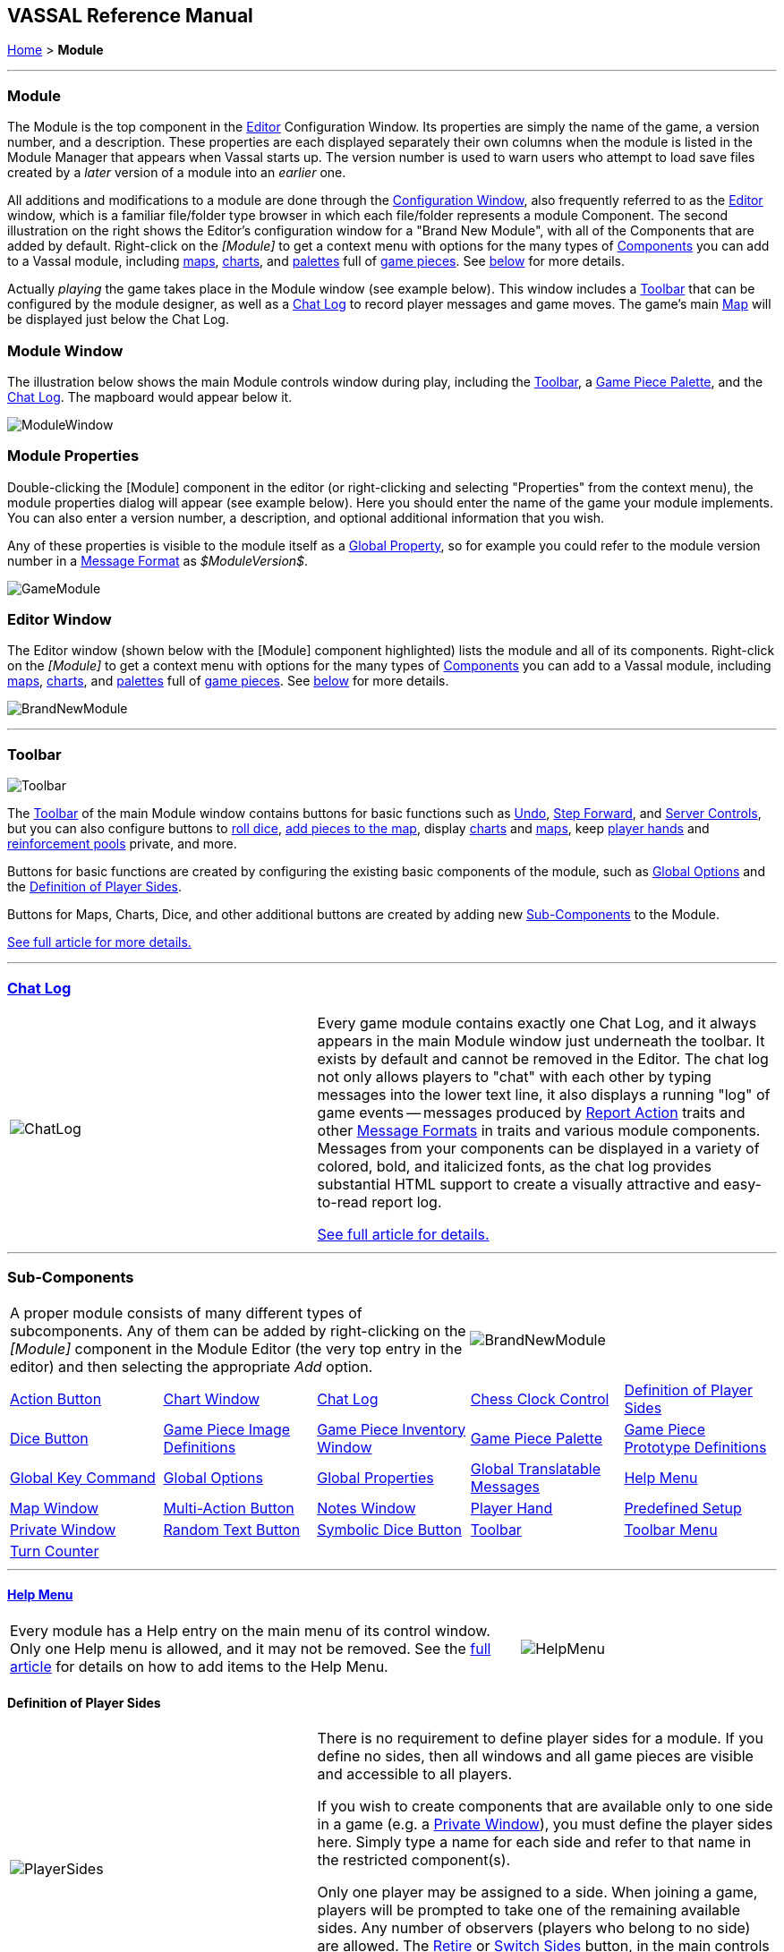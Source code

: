== VASSAL Reference Manual
[#top]

[.small]#<<index.adoc#toc,Home>> > *Module*#

'''''

[#module]
=== Module

The Module is the top component in the <<editor.adoc#top,Editor>> Configuration Window.
Its properties are simply the name of the game, a version number, and a description.
These properties are each displayed separately their own columns when the module is listed in the Module Manager that appears when Vassal starts up.
The version number is used to warn users who attempt to load save files created by a _later_ version of a module into an _earlier_ one.

All additions and modifications to a module are done through the <<editor.adoc#top,Configuration Window>>, also frequently referred to as the <<editor.adoc#top,Editor>> window, which is a familiar file/folder type browser in which each file/folder represents a module Component.
The second illustration on the right shows the Editor's configuration window for a "Brand New Module", with all of the Components that are added by default.
Right-click on the _[Module]_ to get a context menu with options for the many types of <<#SubComponents,Components>> you can add to a Vassal module, including <<Map.adoc#top,maps>>, <<ChartWindow.adoc#top,charts>>, and <<PieceWindow.adoc#top,palettes>> full of <<GamePiece.adoc#top,game pieces>>. See <<#SubComponents,below>> for more details.

Actually _playing_ the game takes place in the Module window (see example below). This window includes a <<Toolbar.adoc#top,Toolbar>> that can be configured by the module designer, as well as a <<ChatLog.adoc#top,Chat Log>> to record player messages and game moves.
The game's main <<Map.adoc#top,Map>> will be displayed just below the Chat Log.

=== Module Window
The illustration below shows the main Module controls window during play, including the <<Toolbar.adoc#top,Toolbar>>, a <<PieceWindow.adoc#top,Game Piece Palette>>, and the <<ChatLog.adoc#top,Chat Log>>. The mapboard would appear below it.

image:images/ModuleWindow.png[]

=== Module Properties
Double-clicking the [Module] component in the editor (or right-clicking and selecting "Properties" from the context menu), the module properties dialog will appear (see example below). Here you should enter the name of the game your module implements. You can also enter a version number, a description, and optional additional information that you wish.

Any of these properties is visible to the module itself as a <<GlobalProperties.adoc#top, Global Property>>, so for example you could refer to the module version number in a <<MessageFormat.adoc#top,Message Format>> as _$ModuleVersion$_.

image:images/GameModule.png[]

=== Editor Window
The Editor window (shown below with the [Module] component highlighted) lists the module and all of its components. Right-click on the _[Module]_ to get a context menu with options for the many types of <<#SubComponents,Components>> you can add to a Vassal module, including <<Map.adoc#top,maps>>, <<ChartWindow.adoc#top,charts>>, and <<PieceWindow.adoc#top,palettes>> full of <<GamePiece.adoc#top,game pieces>>. See <<#SubComponents,below>> for more details.

image:images/BrandNewModule.png[]

'''''

=== Toolbar

image:images/Toolbar.png[]

The <<Toolbar.adoc#top,Toolbar>> of the main Module window contains buttons for basic functions such as <<Toolbar.adoc#Undo,Undo>>, <<Toolbar.adoc#StepForward,Step Forward>>, and <<Toolbar.adoc#ServerControls,Server Controls>>, but you can also configure buttons to <<SpecialDiceButton.adoc#top,roll dice>>, <<PieceWindow.adoc#top,add pieces to the map>>, display <<Chartwindow.adoc#top,charts>> and <<Map.adoc#top,maps>>, keep <<PlayerHand.adoc#top,player hands>> and <<PrivateWindow.adoc#top,reinforcement pools>> private, and more.

Buttons for basic functions are created by configuring the existing basic components of the module, such as <<GlobalOptions.adoc#top,Global Options>> and the <<#Definition_of_Player_Sides,Definition of Player Sides>>.

Buttons for Maps, Charts, Dice, and other additional buttons are created by adding new <<SubComponents,Sub-Components>> to the Module.

<<Toolbar.adoc#top,See full article for more details.>>

'''''

[#ChatLog]
=== <<ChatLog.adoc#top,Chat Log>>
[width="100%",cols="^40%,60%",]
|===
|image:images/ChatLog.png[]
|Every game module contains exactly one Chat Log, and it always appears in the main Module window just underneath the toolbar.
It exists by default and cannot be removed in the Editor.
The chat log not only allows players to "chat" with each other by typing messages into the lower text line, it also displays a running "log" of game events -- messages produced by <<ReportChanges.adoc#top,Report Action>> traits and other <<MessageFormat.adoc#top,Message Formats>> in traits and various module components.
Messages from your components can be displayed in a variety of colored, bold, and italicized fonts, as the chat log provides substantial HTML support to create a visually attractive and easy-to-read report log.

<<ChatLog.adoc#top,See full article for details.>>
|===

'''''

[#SubComponents]
=== Sub-Components
[width="100%",cols="60%,^40%",]
|===
a|A proper module consists of many different types of subcomponents.
Any of them can be added by right-clicking on the _[Module]_ component in the Module Editor (the very top entry in the editor) and then selecting the appropriate _Add_ option.

|image:images/BrandNewModule.png[]
|===

[cols=",,,,",]
|===
|<<DoActionButton.adoc#top,Action Button>>|<<ChartWindow.adoc#top,Chart Window>>|<<ChatLog.adoc#top,Chat Log>>|<<ChessClock.adoc#top,Chess Clock Control>>|<<#Definition_of_Player_Sides,Definition of Player Sides>>
|<<#DiceButton,Dice Button>>|<<GamePieceImageDefinitions.adoc#top,Game Piece Image Definitions>>|<<Inventory.adoc#top,Game Piece Inventory Window>>|<<PieceWindow.adoc#top,Game Piece Palette>>|<<Prototypes.adoc#top,Game Piece Prototype Definitions>>
|<<Map.adoc#GlobalKeyCommand,Global Key Command>>|<<GlobalOptions.adoc#top,Global Options>>|<<GlobalProperties.adoc#top,Global Properties>>|<<GlobalTranslatableMessages.adoc#top, Global Translatable Messages>>|<<HelpMenu.adoc#top,Help Menu>>
|<<Map.adoc#top,Map Window>>|<<MultiActionButton.adoc#top,Multi-Action Button>>|<<#NotesWindow,Notes Window>>|<<PlayerHand.adoc#top,Player Hand>>|<<#PredefinedSetup,Predefined Setup>>
|<<PrivateWindow.adoc#top,Private Window>>|<<#RandomTextButton,Random Text Button>>|<<SpecialDiceButton.adoc#top,Symbolic Dice Button>>|<<Toolbar.adoc#top,Toolbar>>|<<ToolbarMenu.adoc#top,Toolbar Menu>>
|<<TurnTracker.adoc#top,Turn Counter>>||||
|===



'''''

==== <<HelpMenu.adoc#top,Help Menu>>
[width="100%",cols="66%,33%",]
|===
a|Every module has a Help entry on the main menu of its control window.
Only one Help menu is allowed, and it may not be removed.
See the <<HelpMenu.adoc#top,full article>> for details on how to add items to the Help Menu.
|image:images/HelpMenu.png[]
|===

[#Definition_of_Player_Sides]
==== Definition of Player Sides
[width="100%",cols="40%,60%",]
|===
|image:images/PlayerSides.png[]
|There is no requirement to define player sides for a module.
If you define no sides, then all windows and all game pieces are visible and accessible to all players.

If you wish to create components that are available only to one side in a game (e.g.
a <<PrivateWindow.adoc#top,Private Window>>), you must define the player sides here.
Simply type a name for each side and refer to that name in the restricted component(s).

Only one player may be assigned to a side.
When joining a game, players will be prompted to take one of the remaining available sides.
Any number of observers (players who belong to no side) are allowed.
The <<Toolbar.adoc#Retire,Retire>> or <<Toolbar.adoc#SwitchSides,Switch Sides>> button, in the main controls toolbar, allows a player to relinquish their side (making it available to the next player joining the game). You can specify the text, icon, and mouse-over tooltip for the toolbar button.
|===

==== <<GlobalOptions.adoc#top,Global Options>>
[width="100%",cols="60%,40%",]
|===

|A set of options that apply to the module overall.
Every module will have one Global Options entry; it can be edited but cannot be removed.

The Global Options component allows you to define your own custom preferences for a module.
It also contains other settings that apply to the module as a whole, as well as providing a location to configure button images and hotkeys for some of the basic Toolbar buttons.
If an option has a _Use Preferences Setting_ choice, selecting it will add an entry to the Preferences window to allow players to choose their own setting at game time.

<<GlobalOptions.adoc#top,See full article for details.>>

|image:images/GlobalOptions.png[]
|===

==== <<Map.adoc#top,Map Window>>
[width="100%",cols="40%,60%",]
|===
|image:images/Map.png[]
|A Map Window contains the main interface for playing games with VASSAL.
It displays the playing surface on which the players move <<GamePiece.adoc#top,Game Pieces>> by dragging and dropping with the mouse.
It is possible to have two or more Map Windows; the players may drag and drop pieces between the different windows.
A Map Window should be configured with at least one <<Board.adoc#top,Board>> (in the "Map Boards" component).

A Map Window is most commonly used to display a <<Board.adoc#top,Board>> on which <<PieceWindow.adoc#top,pieces>> can be moved, although Map Windows can also be used to display e.g.
reinforcement cards, charts and tables, and so forth.
By default, every module has one Map Window, although it may be removed and others added.

There are also specialized Map Windows, called <<PrivateWindow.adoc#top,Private Windows>> and <<PlayerHand.adoc#top,Player Hands>> to contain pieces that are private to one player or side.

<<Map.adoc#top,See full article for details.>>
|===

==== <<PieceWindow.adoc#top,Game Piece Palette>>
[width="100%",cols="60%,40%",]
|===
|A Game Piece Palette allows an unlimited supply of new <<GamePiece.adoc#top,pieces>> to be created and added to the game.
Some modules use them exclusively to create pieces whose supply is not limited by the game rules (e.g.
control markers); other modules provide palettes from which any type of piece can be created so that players and designers can use them to set up game scenarios.
By default, every module has one Game Piece Palette, although it may be removed and/or more may be added.

<<PieceWindow.adoc#top,See full article for details.>>

|image:images/PaletteExample.png[]
 +
 +
image:images/PieceWindow.png[]
|===

==== <<Prototypes.adoc#top,Game Piece Prototype Definitions>>
[width="100%",cols="40%,60%",]
|===
|image:images/PrototypeComponent.png[]
|Game Piece Prototypes allow you to define sets of commonly-used traits for various types of <<GamePiece.adoc#top,Game Pieces>>. For example you could give all of your cards a particular back and a key command to send it to the discard pile, without having to cut-and-paste those traits into every single one of your cards.
This also has the advantage of allowing you to change these traits in one place and have the changes affect every one of the pieces assigned to the Prototype.

<<Prototypes.adoc#top,See full article for details.>>
|===

==== <<GlobalProperties.adoc#top,Global Properties>>
[width="100%",cols="60%,^40%",]
|===
|Allows you to define default numeric or string values for <<Properties.adoc#top,Global Properties>> which can then be referenced and modified by <<SetGlobalProperty.adoc#top,traits>> in your Game Pieces.
Global Properties work much like "global variables" in programming, in that they are accessible to any piece or component in your module.

<<GlobalProperties.adoc#top,See full article for details.>>

|image:images/GlobalProperty.png[]
|===

==== <<ToolbarMenu.adoc#top,Toolbar Menu>>
[width="100%",cols="40%,60%",]
|===
|image:images/ToolbarMenuExample.png[]
 +
 +
 +
image:images/ToolbarMenu.png[]
|Groups buttons in the Toolbar into a single drop-down menu.
Each button named in this component will be removed from the Toolbar and instead appear as a menu item in the drop-down menu.

<<ToolbarMenu.adoc#top,See full article for details.>>
|===

==== <<MultiActionButton.adoc#top,Multi-Action Button>>
[width="100%",cols="60%,40%",]
|===
|Combines multiple buttons in a Toolbar into a single button.
The named buttons are removed from the Toolbar and a new button is added.
Clicking this button automatically invokes the actions of all the other buttons in the order given.

<<MultiActionButton.adoc#top,See full article for details.>>
|image:images/MultiActionButton.png[]
|===

==== <<DoActionButton.adoc#top,Action Button>>
[width="100%",cols="40%,60%",]
|===
|image:images/DoActionButtonShort.png[]
|A Toolbar button that displays a message, plays a sound, and/or sends Hotkeys.

An Action Button component places a button on the Toolbar of the main Module window which combines a number of different actions into a single button.
When the button is clicked, or receives its Hotkey, it can display a message to the <<ChatLog.adoc#top,Chat Log>>, Play a sound, and/or send a list of <<NamedKeyCommand.adoc#top,KeyStroke or Named Commands>> to other components.

<<DoActionButton.adoc#top,See full article for details.>>
|===

==== <<TurnTracker.adoc#top,Turn Counter>>
[width="100%",cols="60%,40%",]
|===
|Creates a Toolbar item that can be used to track the current game turn and phase.

A Turn Counter places a button and/or widget on the Toolbar of the Module window which keeps track of the current turn/phase/sub-phase, etc.
of a game.
Players can advance the turn forward or backward, or optionally jump directly to a turn.

<<TurnTracker.adoc#top,See full article for details.>>

|image:images/TurnTrackerTurnWindow.png[]
|===

==== <<GamePieceImageDefinitions.adoc#top,Game Piece Image Definitions>>
[width="100%",cols="40%,60%",]
|===
|image:images/GamePieceImageDefinitions.png[]
|Allows you to build your own layouts and images for simple game counters without the need for an external art tool.

Within the Game Piece Image Definitions you can build your own images by combining text, images, and standard NATO symbols.
Images defined in this component will appear in the drop-down menu for selecting images for any Trait of any <<GamePiece.adoc#top,Game Piece>> just like an imported GIF, JPEG, or PNG.

<<GamePieceImageDefinitions.adoc#top,See full article for details.>>

|===

==== <<Map.adoc#GlobalKeyCommand,Global Key Command>>
[width="100%",cols="50%,50%",]
|===
|Creates a button on the Toolbar that applies a given <<NamedKeyCommand.adoc#top,Keystroke or Named Command>> to many pieces at once.
Applies to <<GamePiece.adoc#top,Game Pieces>> on all <<Map.adoc#top,Map Windows>> simultaneously.

<<Map.adoc#GlobalKeyCommand,See full article for details.>>

|image:images/GlobalKeyCommand.png[]
|===

==== <<Inventory.adoc#top,Game Piece Inventory Window>>
[width="100%",cols="40%,60%",]
|===
|image:images/InventoryWindow.png[]
|Creates a Toolbar button that will open a window which summarizes the pieces in the current game.
You can define exactly which pieces are included in the window and howthey are organized.
Can be configured to select a particular subset of pieces and to organize them by their properties.

<<Inventory.adoc#top,See full article for details.>>
|===

[#SpecialDiceButton]
==== <<SpecialDiceButton.adoc#top,Symbolic Dice Button>>
[width="100%",cols="60%,40%",]
|===
|Rolls dice whose faces are represented by graphical images.

A Symbolic Dice Button places a button on the Toolbar which rolls dice that use graphical images to display their faces -- in simpler terms, "dice that look like dice". A Symbolic Dice Button can roll one or more individual dice, each represented by a _[Symbolic Die]_ component, each of which may in turn have any number of faces (represented by _[Symbolic Die Face]_ sub-components). When the button is clicked, a random face is selected for each Symbolic Die that this component contains.
The results of the roll can be reported as text into the chat area, and/or graphically in a separate window and/or in the button itself.

<<SpecialDiceButton.adoc#top,See full article for details.>>
|image:images/SpecialDiceButton.png[]
|===

[#DiceButton]
==== Dice Button

[width="100%",cols="40%a,60%a",]
|===
|image:images/DiceButton.png[]
|
A Toolbar button to generate random numbers in the <<ChatLog.adoc#top,Chat Log>>. You may add any number of buttons.
Each button will roll a specified number of dice with a specified number of sides and report the result in the Chat Log.

<<DiceButton.adoc#top,See full article for details.>>
|===

[#RandomTextButton]
==== Random Text Button

[width="100%",cols="60%,^40%",]
|===
|A Random Text Button can be used to randomly select a text message from a list defined beforehand.
For example, a button can be defined to select a random letter "A" "B" "C" or "D". Enter each test message into the box to the left of the _Add_ button and then click the _Add_ button.
It can also be used to define dice with irregular numerical values, such as a six-sided die with values 2,3,3,4,4,5.
If the values are numerical check the _Faces have numeric values_ box, which enables the _Report Total_ and _Add to each die_ options.
|image:images/RandomTextButton.png[]
|===

[#PredefinedSetup]
==== Pre-defined setup

Replaces the _New Game_ menu item in the _File_ menu of the main Module window with a new menu item that loads a saved game which you specify in advance.

_Example:_  Add a Pre-defined setup named "Play Scenario" to the module and check _contains sub-menus._ Then add another set of Pre-defined setups named _1939, 1940, 1941, 1942_ to the first and select a saved game file for each one.
Players may now select _File->Play Scenario->1939_ to load the 1939 scenario, etc.

[width="100%",cols="^40%,60%a",]
|===
|image:images/PredefinedSetup1.png[]

image:images/PredefinedSetup2.png[]
|

*Name:*::  Text of the menu item.

*Parent menu:*::  When checked, this entry will create a sub-menu that other pre-defined setups can be added to.

*Use pre-defined file:*::  If left unchecked, this menu entry will start a new game from scratch, like the normal _New Game_ action.

*Saved game:*::  Select a saved game from your local hard drive.
This game will be loaded when the menu item is selected.
If the file does not exist, then the menu item behaves like the normal _New Game_ item.

NOTE:  When creating a Pre-defined setup in a module with <<GameModule.adoc#Definition_of_Player_Sides,defined sides>>, always remember to click the _Retire_ button and switch to Observer status before saving.
Otherwise, the side you chose when creating the game you will be permanently assigned to you.
|===

==== <<ChartWindow.adoc#top,Chart Window>>

[width="100%",cols="60%,^40%",]
|===
|Adds a button to the Toolbar which opens a window for holding game play aids: charts, tables, etc for player reference.

<<ChartWindow.adoc#top,See full article for details.>>
|image:images/ChartWindow.png[]
|===


[#PrivateWindow]
==== <<PrivateWindow.adoc#top,Private Window>>

[width="100%",cols="^50%,50%",]
|===
|image:images/PrivateMap.png[]
|A Private Window behaves much like a normal <<Map.adoc#top,Map Window>>, but is designated as belonging to a particular side or sides.
This is particularly useful for holding a secret reinforcement pools.
The owning sides must correspond to one or more of the sides defined in the <<#Definition_of_Player_Sides,definition of player sides>>.

<<PrivateWindow.adoc#top,See full article for details.>>

|===

==== <<PlayerHand.adoc#top,Player Hand>>

[width="100%",cols="50%,^50%",]
|===
|A Player Hand is a specialized <<Map.adoc#top,Map Window>> for containing a hand of cards.
It is designated as belonging to a particular side or sides.
The owning sides must correspond to one or more of the sides defined in the <<#Definition_of_Player_Sides,definition of player sides>>.

The main difference between a Player Hand and a <<#PrivateWindow,Private Window>> is that in a Player Hand, the contents are automatically laid out in a row instead of stacking like counters.

Like a Private Window, a Player Hand can only be manipulated by the owning player, and can optionally be completely hidden from other players.
Cards can be manipulated in the hand (turned face up, etc.) and can be rearranged in order.
Cards can be dragged into and out of the window to add/remove them from the hand.

<<PlayerHand.adoc#top,See full article for details.>>
|image:images/PlayerHand.png[]
|===

[#NotesWindow]
=== Notes Window
[width="100%",cols="^40%,60%",]
|===
|image:images/NotesWindow2.png[]
 +
 +
image:images/NotesWindow.png[]
|A window for saving text notes along with a game.
A _Notes_ button will be added to the Toolbar of the Module window, enabled when a game is started.
Clicking the button displays the notes window.
The _Public_ tab contains notes that are visible to all players and to which all players may add.
The _Private_ tab contains notes that are visible only to the player who entered them.
The _Delayed_ tab is for writing messages to be revealed at a later time as a safeguard against cheating.
To create a delayed message, hit the _New_ button and enter a name and message text.
Once created, the text of a message cannot be changed.
At the appropriate time, the owning player may reveal the text of the message, at which point other players may read the contents of the message.

|===

[#ChessClock]
==== Chess Clock Control

[width="100%",cols="40%,60%",]
|===
|Chess Clocks allow online multiplayer games to be timed.

<<ChessClock.adoc#top,See full article for details.>>
|image:images/ChessClockControl.png[]
|===

